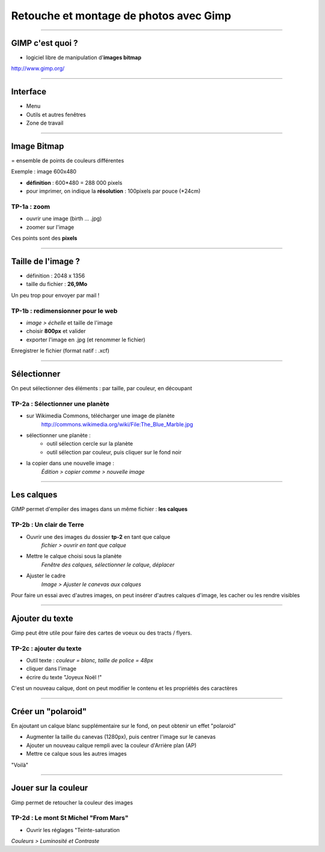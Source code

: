 ========================================
Retouche et montage de photos avec Gimp
========================================

----

GIMP c'est quoi ?
=================

* logiciel libre de manipulation d'**images bitmap**

`http://www.gimp.org/ <http://www.gimp.org/>`__

----

Interface
==========

* Menu
* Outils et autres fenêtres
* Zone de travail

----

Image Bitmap
============

= ensemble de points de couleurs différentes

Exemple : image 600x480

* **définition** : 600*480 = 288 000 pixels
* pour imprimer, on indique la **résolution** : 100pixels par pouce (*24cm)

TP-1a : zoom
------------

* ouvrir une image (birth ... .jpg)
* zoomer sur l'image

Ces points sont des **pixels**

----

Taille de l'image ?
===================

-  définition : 2048 x 1356
-  taille du fichier : **26,9Mo**

Un peu trop pour envoyer par mail !

TP-1b : redimensionner pour le web
----------------------------------

* *image > échelle* et taille de l'image
* choisir **800px** et valider
* exporter l'image en .jpg (et renommer le fichier)

Enregistrer le fichier (format natif : .xcf)

----

Sélectionner
============

On peut sélectionner des éléments :
par taille, par couleur, en découpant

TP-2a : Sélectionner une planète
--------------------------------

* sur Wikimedia Commons, télécharger une image de planète
   http://commons.wikimedia.org/wiki/File:The_Blue_Marble.jpg
* sélectionner une planète :
   - outil sélection cercle sur la planète
   - outil sélection par couleur, puis cliquer sur le fond noir
* la copier dans une nouvelle image :
   *Édition > copier comme > nouvelle image*

----

Les calques
===========

GIMP permet d'empiler des images dans un même fichier : **les calques**

TP-2b : Un clair de Terre
-------------------------

* Ouvrir une des images du dossier **tp-2** en tant que calque
   *fichier > ouvrir en tant que calque*
* Mettre le calque choisi sous la planète
   *Fenêtre des calques, sélectionner le calque, déplacer*
* Ajuster le cadre
   *Image > Ajuster le canevas aux calques*

Pour faire un essai avec d'autres images, on peut insérer d'autres
calques d'image, les cacher ou les rendre visibles

----

Ajouter du texte
================

Gimp peut être utile pour faire des cartes de voeux ou des tracts / flyers.

TP-2c : ajouter du texte
------------------------

* Outil texte : *couleur = blanc, taille de police = 48px*
* cliquer dans l'image
* écrire du texte "Joyeux Noël !"

C'est un nouveau calque, dont on peut modifier le contenu et les 
propriétés des caractères

----

Créer un "polaroid"
===================

En ajoutant un calque blanc supplémentaire sur le fond, on peut obtenir
un effet "polaroid"

* Augmenter la taille du canevas (1280px), puis centrer l'image sur le canevas
* Ajouter un nouveau calque rempli avec la couleur d'Arrière plan (AP)
* Mettre ce calque sous les autres images

"Voilà"

----

Jouer sur la couleur
====================

Gimp permet de retoucher la couleur des images

TP-2d : Le mont St Michel "From Mars"
-------------------------------------

* Ouvrir les réglages "Teinte-saturation

|  *Couleurs > Luminosité et Contraste*
